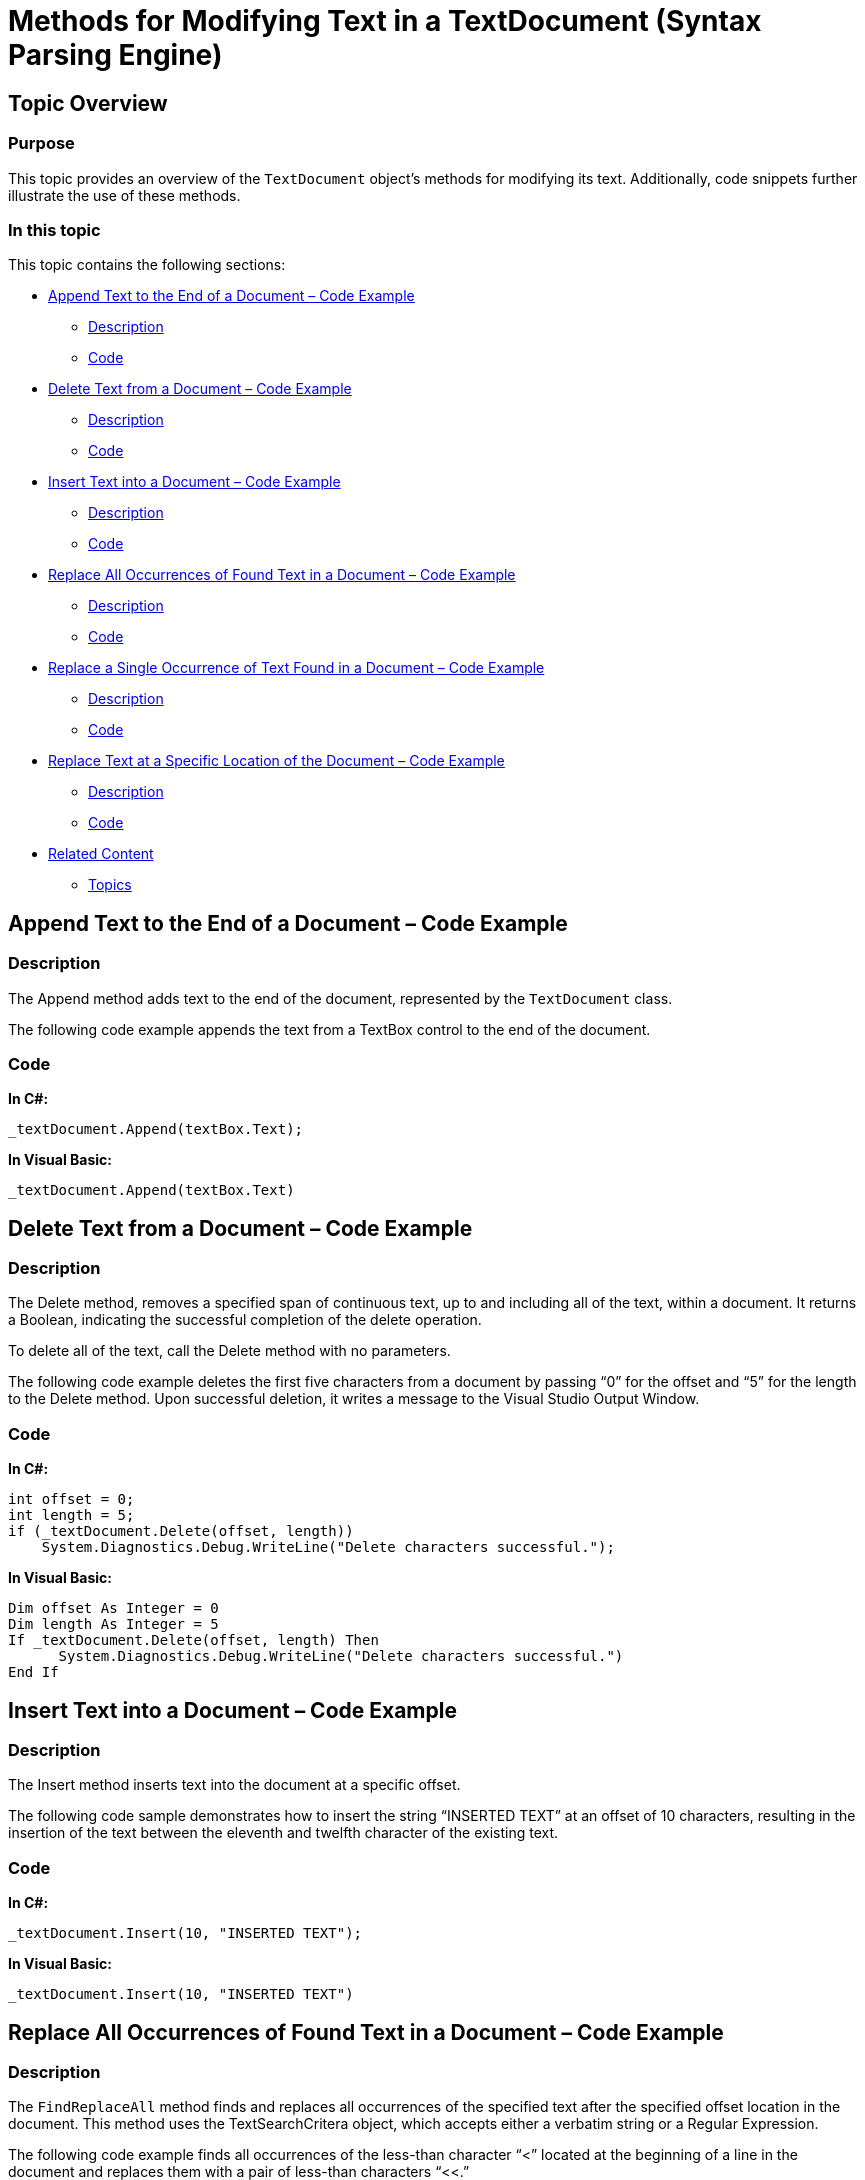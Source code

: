 ﻿////

|metadata|
{
    "name": "methods-for-modifying-text-in-a-textdocument",
    "controlName": ["IG Syntax Parsing Engine"],
    "tags": ["Editing","How Do I"],
    "guid": "981afedf-3c39-4fa1-bae0-e5395198cb64",  
    "buildFlags": [],
    "createdOn": "2016-05-25T18:21:53.9300845Z"
}
|metadata|
////

= Methods for Modifying Text in a TextDocument (Syntax Parsing Engine)

== Topic Overview

=== Purpose

This topic provides an overview of the `TextDocument` object’s methods for modifying its text. Additionally, code snippets further illustrate the use of these methods.

=== In this topic

This topic contains the following sections:

* <<_Ref327861013,Append Text to the End of a Document – Code Example>>
** <<_Ref326147531,Description>>
** <<_Ref326147537,Code>>

* <<_Ref335122546,Delete Text from a Document – Code Example>>
** <<_Ref335122550,Description>>
** <<_Ref335122555,Code>>

* <<_Ref335122560,Insert Text into a Document – Code Example>>
** <<_Ref335122565,Description>>
** <<_Ref335122568,Code>>

* <<_Ref335122576,Replace All Occurrences of Found Text in a Document – Code Example>>
** <<_Ref335122581,Description>>
** <<_Ref335122584,Code>>

* <<_Ref335122590,Replace a Single Occurrence of Text Found in a Document – Code Example>>
** <<_Ref335122596,Description>>
** <<_Ref335122599,Code>>

* <<_Ref335122603,Replace Text at a Specific Location of the Document – Code Example>>
** <<_Ref335122608,Description>>
** <<_Ref335122611,Code>>

* <<_Ref335122617,Related Content>>
** <<_Ref335122621,Topics>>

[[_Append_Text_to]]
[[_Ref327861013]]
[[_Ref324841253]]
== Append Text to the End of a Document – Code Example

[[_Description]]

=== Description

The Append method adds text to the end of the document, represented by the `TextDocument` class.

The following code example appends the text from a TextBox control to the end of the document.

[[_Code]]

=== Code

*In C#:*

[source,csharp]
----
_textDocument.Append(textBox.Text);
----

*In Visual Basic:*

[source,vb]
----
_textDocument.Append(textBox.Text)
----

[[_Delete_Text_from]]
[[_Ref335122546]]
== Delete Text from a Document – Code Example

[[_Description_1]]

=== Description

The Delete method, removes a specified span of continuous text, up to and including all of the text, within a document. It returns a Boolean, indicating the successful completion of the delete operation.

To delete all of the text, call the Delete method with no parameters.

The following code example deletes the first five characters from a document by passing “0” for the offset and “5” for the length to the Delete method. Upon successful deletion, it writes a message to the Visual Studio Output Window.

[[_Code_1]]

=== Code

*In C#:*

[source,csharp]
----
int offset = 0;
int length = 5;
if (_textDocument.Delete(offset, length))
    System.Diagnostics.Debug.WriteLine("Delete characters successful.");
----

*In Visual Basic:*

[source,vb]
----
Dim offset As Integer = 0
Dim length As Integer = 5
If _textDocument.Delete(offset, length) Then
      System.Diagnostics.Debug.WriteLine("Delete characters successful.")
End If
----

[[_Insert_Text_into]]
[[_Ref335122560]]
== Insert Text into a Document – Code Example

[[_Description_2]]

=== Description

The Insert method inserts text into the document at a specific offset.

The following code sample demonstrates how to insert the string “INSERTED TEXT” at an offset of 10 characters, resulting in the insertion of the text between the eleventh and twelfth character of the existing text.

[[_Code_2]]

=== Code

*In C#:*

[source,csharp]
----
_textDocument.Insert(10, "INSERTED TEXT");
----

*In Visual Basic:*

[source,vb]
----
_textDocument.Insert(10, "INSERTED TEXT")
----

[[_Replace_All_Occurrences]]
[[_Ref335122576]]
== Replace All Occurrences of Found Text in a Document – Code Example

[[_Description_3]]

=== Description

The `FindReplaceAll` method finds and replaces all occurrences of the specified text after the specified offset location in the document. This method uses the TextSearchCritera object, which accepts either a verbatim string or a Regular Expression.

The following code example finds all occurrences of the less-than character “<” located at the beginning of a line in the document and replaces them with a pair of less-than characters “<<.”

[[_Code_3]]

=== Code

*In C#:*

[source,csharp]
----
TextSearchCriteria tsc = new TextSearchCriteria(true, "^<", RegexOptions.None);
_textDocument.FindReplaceAll(tsc,"<<");
----

*In Visual Basic:*

[source,vb]
----
Dim tsc As New TextSearchCriteria(True, "^<", RegexOptions.None)
_textDocument.FindReplaceAll(tsc,"<<")
----

[[_Replace_a_Single]]
[[_Ref335122590]]
== Replace a Single Occurrence of Text Found in a Document – Code Example

[[_Description_4]]

=== Description

The `FindReplace` method finds and replaces the first occurrence of the specified text string after the offset location specified in the document. This method uses the `TextSearchCritera` object, which accepts either a verbatim string or a Regular Expression.

The following code example finds the first occurrence of the less-than character “<” located at the beginning of a line, starting the search 50 characters into the text. It replaces the less than character “<” with a pair of less-than characters “<<”.

[[_Code_4]]

=== Code

*In C#:*

[source,csharp]
----
//Beginning 50 characters into the document, find the first occurrence of a less-than character at the beginning of a line.
//Replace it with a pair of less-than characters.
TextSearchCriteria tsc = new TextSearchCriteria(true, "^<", RegexOptions.None);
_textDocument.FindReplace("<<",tsc,50);
----

*In Visual Basic:*

[source,vb]
----
'Beginning 50 characters into the document, find the first occurrence of a less-than character at the beginning of a line.
'Replace it with a pair of less-than characters.
Dim tsc As New TextSearchCriteria(True, "^<", RegexOptions.None)
_textDocument.FindReplace("<<", tsc, 0)
----

[[_Replace_Text_at]]
[[_Ref335122603]]
== Replace Text at a Specific Location of the Document – Code Example

[[_Description_5]]

=== Description

The Replace method replaces the text located at a specific location as defined by its offset and length or a `TextSpan` object in the document. The length of the inserted string does not need to be equal to the length of the text that it is replacing.

The following code replaces the 10 characters of text beginning at the 100th character of the document (offset=99) with the string, “REPLACED TEXT”. The resulting document is three characters longer in this case, because a 13-character string replaces 10 characters of existing text.

[[_Code_5]]

=== Code

*In C#:*

[source,csharp]
----
_textDocument.Replace("REPLACED TEXT", 99, 10);
----

*In Visual Basic:*

[source,vb]
----
_textDocument.Replace("REPLACED TEXT", 99, 10)
----

[[_Related_Content]]
[[_Ref335122617]]
== Related Content

[[_Topics]]

=== Topics

The following topic provides additional information related to this topic.

[options="header", cols="a,a"]
|====
|Topic|Purpose

| link:textdocument-overview.html[TextDocument Overview]
|This topic describes the Infragistics Syntax Parsing Engine’s main class, `TextDocument`, and contains links to topics that outline its most important methods, events and properties.

| link:events-for-interacting-with-a-textdocument.html[Events for Interacting with a TextDocument]
|This topic uses descriptive text and code snippets to illustrate the `TextDocument` class events.

| link:properties-for-configuring-a-textdocument.html[Properties for Configuring a TextDocument]
|This topic uses descriptive text to illustrate the `TextDocument` class properties exposed to enable custom configuration.

| link:implementing-a-textdocument-with-a-richtextbox.html[Implementing a TextDocument with a RichTextBox]
|This topic uses descriptive text and code snippets to illustrate how to provide use a RichTextBox control to highlight keywords in a document according to a specific language.

|====